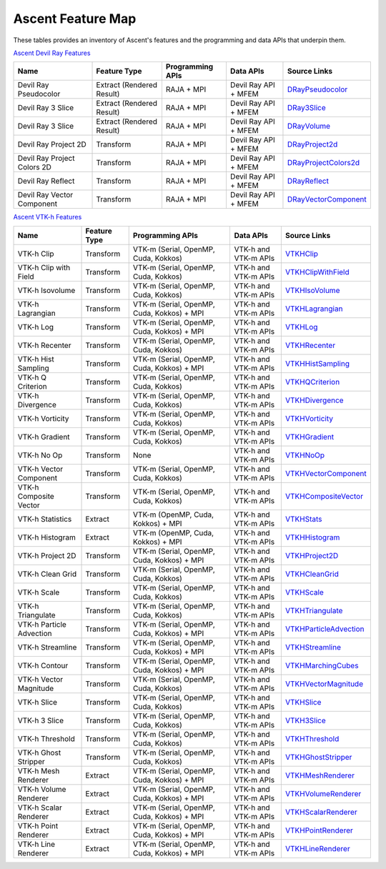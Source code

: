 .. ############################################################################
.. # Copyright (c) Lawrence Livermore National Security, LLC and other Ascent
.. # Project developers. See top-level LICENSE AND COPYRIGHT files for dates and
.. # other details. No copyright assignment is required to contribute to Ascent.
.. ############################################################################

.. _feature_map:

Ascent Feature Map
====================

These tables provides an inventory of Ascent's features and the programming and data APIs that underpin them.

`Ascent Devil Ray Features <https://github.com/Alpine-DAV/ascent/blob/develop/src/libs/ascent/runtimes/flow_filters/ascent_runtime_filters.cpp#L149>`_

.. list-table::
   :header-rows: 1

   * - Name
     - Feature Type
     - Programming APIs
     - Data APIs
     - Source Links

   * - Devil Ray Pseudocolor
     - Extract (Rendered Result)
     - RAJA + MPI
     - Devil Ray API + MFEM
     - `DRayPseudocolor <https://github.com/Alpine-DAV/ascent/blob/develop/src/libs/ascent/runtimes/flow_filters/ascent_runtime_dray_filters.hpp#L46>`_

   * - Devil Ray 3 Slice
     - Extract (Rendered Result)
     - RAJA + MPI
     - Devil Ray API + MFEM
     - `DRay3Slice <https://github.com/Alpine-DAV/ascent/blob/develop/src/libs/ascent/runtimes/flow_filters/ascent_runtime_dray_filters.hpp#L59>`_

   * - Devil Ray 3 Slice
     - Extract (Rendered Result)
     - RAJA + MPI
     - Devil Ray API + MFEM
     - `DRayVolume <https://github.com/Alpine-DAV/ascent/blob/develop/src/libs/ascent/runtimes/flow_filters/ascent_runtime_dray_filters.hpp#72>`_

   * - Devil Ray Project 2D
     - Transform
     - RAJA + MPI
     - Devil Ray API + MFEM
     - `DRayProject2d <https://github.com/Alpine-DAV/ascent/blob/develop/src/libs/ascent/runtimes/flow_filters/ascent_runtime_dray_filters.hpp#85>`_

   * - Devil Ray Project Colors 2D
     - Transform
     - RAJA + MPI
     - Devil Ray API + MFEM
     - `DRayProjectColors2d <https://github.com/Alpine-DAV/ascent/blob/develop/src/libs/ascent/runtimes/flow_filters/ascent_runtime_dray_filters.hpp#97>`_

   * - Devil Ray Reflect
     - Transform
     - RAJA + MPI
     - Devil Ray API + MFEM
     - `DRayReflect <https://github.com/Alpine-DAV/ascent/blob/develop/src/libs/ascent/runtimes/flow_filters/ascent_runtime_dray_filters.hpp#109>`_

   * - Devil Ray Vector Component
     - Transform
     - RAJA + MPI
     - Devil Ray API + MFEM
     - `DRayVectorComponent <https://github.com/Alpine-DAV/ascent/blob/develop/src/libs/ascent/runtimes/flow_filters/ascent_runtime_dray_filters.hpp#122>`_



`Ascent VTK-h Features <https://github.com/Alpine-DAV/ascent/blob/develop/src/libs/ascent/runtimes/flow_filters/ascent_runtime_filters.cpp#L105>`_

.. list-table::
   :header-rows: 1

   * - Name
     - Feature Type
     - Programming APIs
     - Data APIs
     - Source Links

   * - VTK-h Clip
     - Transform
     - VTK-m (Serial, OpenMP, Cuda, Kokkos)
     - VTK-h and VTK-m APIs
     - `VTKHClip <https://github.com/Alpine-DAV/ascent/blob/develop/src/libs/ascent/runtimes/flow_filters/scent_runtime_vtkh_filters.hpp#L125>`_

   * - VTK-h Clip with Field
     - Transform
     - VTK-m (Serial, OpenMP, Cuda, Kokkos)
     - VTK-h and VTK-m APIs
     - `VTKHClipWithField <https://github.com/Alpine-DAV/ascent/blob/develop/src/libs/ascent/runtimes/flow_filters/ascent_runtime_vtkh_filters.hpp#L138>`_

   * - VTK-h Isovolume
     - Transform
     - VTK-m (Serial, OpenMP, Cuda, Kokkos)
     - VTK-h and VTK-m APIs
     - `VTKHIsoVolume <https://github.com/Alpine-DAV/ascent/blob/develop/src/libs/ascent/runtimes/flow_filters/ascent_runtime_vtkh_filters.hpp#L151>`_

   * - VTK-h Lagrangian
     - Transform
     - VTK-m (Serial, OpenMP, Cuda, Kokkos) + MPI
     - VTK-h and VTK-m APIs
     - `VTKHLagrangian <https://github.com/Alpine-DAV/ascent/blob/develop/src/libs/ascent/runtimes/flow_filters/ascent_runtime_vtkh_filters.hpp#L164>`_

   * - VTK-h Log
     - Transform
     - VTK-m (Serial, OpenMP, Cuda, Kokkos) + MPI
     - VTK-h and VTK-m APIs
     - `VTKHLog <https://github.com/Alpine-DAV/ascent/blob/develop/src/libs/ascent/runtimes/flow_filters/ascent_runtime_vtkh_filters.hpp#L177>`_

   * - VTK-h Recenter
     - Transform
     - VTK-m (Serial, OpenMP, Cuda, Kokkos)
     - VTK-h and VTK-m APIs
     - `VTKHRecenter <https://github.com/Alpine-DAV/ascent/blob/develop/src/libs/ascent/runtimes/flow_filters/ascent_runtime_vtkh_filters.hpp#L190>`_

   * - VTK-h Hist Sampling 
     - Transform
     - VTK-m (Serial, OpenMP, Cuda, Kokkos) + MPI
     - VTK-h and VTK-m APIs
     - `VTKHHistSampling <https://github.com/Alpine-DAV/ascent/blob/develop/src/libs/ascent/runtimes/flow_filters/ascent_runtime_vtkh_filters.hpp#L203>`_

   * - VTK-h Q Criterion 
     - Transform
     - VTK-m (Serial, OpenMP, Cuda, Kokkos)
     - VTK-h and VTK-m APIs
     - `VTKHQCriterion <https://github.com/Alpine-DAV/ascent/blob/develop/src/libs/ascent/runtimes/flow_filters/ascent_runtime_vtkh_filters.hpp#L216>`_

   * - VTK-h Divergence 
     - Transform
     - VTK-m (Serial, OpenMP, Cuda, Kokkos) 
     - VTK-h and VTK-m APIs
     - `VTKHDivergence <https://github.com/Alpine-DAV/ascent/blob/develop/src/libs/ascent/runtimes/flow_filters/ascent_runtime_vtkh_filters.hpp#L229>`_

   * - VTK-h Vorticity 
     - Transform
     - VTK-m (Serial, OpenMP, Cuda, Kokkos)
     - VTK-h and VTK-m APIs
     - `VTKHVorticity <https://github.com/Alpine-DAV/ascent/blob/develop/src/libs/ascent/runtimes/flow_filters/ascent_runtime_vtkh_filters.hpp#L242>`_

   * - VTK-h Gradient 
     - Transform
     - VTK-m (Serial, OpenMP, Cuda, Kokkos)
     - VTK-h and VTK-m APIs
     - `VTKHGradient <https://github.com/Alpine-DAV/ascent/blob/develop/src/libs/ascent/runtimes/flow_filters/ascent_runtime_vtkh_filters.hpp#L255>`_

   * - VTK-h No Op 
     - Transform
     - None 
     - VTK-h and VTK-m APIs
     - `VTKHNoOp <https://github.com/Alpine-DAV/ascent/blob/develop/src/libs/ascent/runtimes/flow_filters/ascent_runtime_vtkh_filters.hpp#L268>`_

   * - VTK-h Vector Component 
     - Transform
     - VTK-m (Serial, OpenMP, Cuda, Kokkos)
     - VTK-h and VTK-m APIs
     - `VTKHVectorComponent <hhttps://github.com/Alpine-DAV/ascent/blob/develop/src/libs/ascent/runtimes/flow_filters/ascent_runtime_vtkh_filters.hpp#L281>`_

   * - VTK-h Composite Vector 
     - Transform
     - VTK-m (Serial, OpenMP, Cuda, Kokkos)
     - VTK-h and VTK-m APIs
     - `VTKHCompositeVector <https://github.com/Alpine-DAV/ascent/blob/develop/src/libs/ascent/runtimes/flow_filters/ascent_runtime_vtkh_filters.hpp#L294>`_

   * - VTK-h Statistics 
     - Extract
     - VTK-m (OpenMP, Cuda, Kokkos) + MPI
     - VTK-h and VTK-m APIs
     - `VTKHStats <https://github.com/Alpine-DAV/ascent/blob/develop/src/libs/ascent/runtimes/flow_filters/ascent_runtime_vtkh_filters.hpp#L307>`_

   * - VTK-h Histogram 
     - Extract
     - VTK-m (OpenMP, Cuda, Kokkos) + MPI
     - VTK-h and VTK-m APIs
     - `VTKHHistogram <https://github.com/Alpine-DAV/ascent/blob/develop/src/libs/ascent/runtimes/flow_filters/ascent_runtime_vtkh_filters.hpp#L320>`_

   * - VTK-h Project 2D 
     - Transform
     - VTK-m (Serial, OpenMP, Cuda, Kokkos) + MPI
     - VTK-h and VTK-m APIs
     - `VTKHProject2D <https://github.com/Alpine-DAV/ascent/blob/develop/src/libs/ascent/runtimes/flow_filters/ascent_runtime_vtkh_filters.hpp#L334>`_

   * - VTK-h Clean Grid 
     - Transform
     - VTK-m (Serial, OpenMP, Cuda, Kokkos)
     - VTK-h and VTK-m APIs
     - `VTKHCleanGrid <https://github.com/Alpine-DAV/ascent/blob/develop/src/libs/ascent/runtimes/flow_filters/ascent_runtime_vtkh_filters.hpp#L348>`_

   * - VTK-h Scale 
     - Transform
     - VTK-m (Serial, OpenMP, Cuda, Kokkos)
     - VTK-h and VTK-m APIs
     - `VTKHScale <https://github.com/Alpine-DAV/ascent/blob/develop/src/libs/ascent/runtimes/flow_filters/ascent_runtime_vtkh_filters.hpp#L361>`_

   * - VTK-h Triangulate 
     - Transform
     - VTK-m (Serial, OpenMP, Cuda, Kokkos)
     - VTK-h and VTK-m APIs
     - `VTKHTriangulate <https://github.com/Alpine-DAV/ascent/blob/develop/src/libs/ascent/runtimes/flow_filters/ascent_runtime_vtkh_filters.hpp#L374>`_

   * - VTK-h Particle Advection 
     - Transform
     - VTK-m (Serial, OpenMP, Cuda, Kokkos) + MPI
     - VTK-h and VTK-m APIs
     - `VTKHParticleAdvection <https://github.com/Alpine-DAV/ascent/blob/develop/src/libs/ascent/runtimes/flow_filters/ascent_runtime_vtkh_filters.hpp#L387>`_

   * - VTK-h Streamline 
     - Transform
     - VTK-m (Serial, OpenMP, Cuda, Kokkos) + MPI
     - VTK-h and VTK-m APIs
     - `VTKHStreamline <https://github.com/Alpine-DAV/ascent/blob/develop/src/libs/ascent/runtimes/flow_filters/ascent_runtime_vtkh_filters.hpp#L403>`_

   * - VTK-h Contour 
     - Transform
     - VTK-m (Serial, OpenMP, Cuda, Kokkos) + MPI
     - VTK-h and VTK-m APIs
     - `VTKHMarchingCubes <https://github.com/Alpine-DAV/ascent/blob/develop/src/libs/ascent/runtimes/flow_filters/ascent_runtime_vtkh_filters.hpp#L47>`_

   * - VTK-h Vector Magnitude 
     - Transform
     - VTK-m (Serial, OpenMP, Cuda, Kokkos)
     - VTK-h and VTK-m APIs
     - `VTKHVectorMagnitude <https://github.com/Alpine-DAV/ascent/blob/develop/src/libs/ascent/runtimes/flow_filters/ascent_runtime_vtkh_filters.hpp#L60>`_

   * - VTK-h Slice 
     - Transform
     - VTK-m (Serial, OpenMP, Cuda, Kokkos)
     - VTK-h and VTK-m APIs
     - `VTKHSlice <https://github.com/Alpine-DAV/ascent/blob/develop/src/libs/ascent/runtimes/flow_filters/ascent_runtime_vtkh_filters.hpp#L73>`_

   * - VTK-h 3 Slice 
     - Transform
     - VTK-m (Serial, OpenMP, Cuda, Kokkos)
     - VTK-h and VTK-m APIs
     - `VTKH3Slice <https://github.com/Alpine-DAV/ascent/blob/develop/src/libs/ascent/runtimes/flow_filters/ascent_runtime_vtkh_filters.hpp#L86>`_

   * - VTK-h Threshold 
     - Transform
     - VTK-m (Serial, OpenMP, Cuda, Kokkos)
     - VTK-h and VTK-m APIs
     - `VTKHThreshold <https://github.com/Alpine-DAV/ascent/blob/develop/src/libs/ascent/runtimes/flow_filters/ascent_runtime_vtkh_filters.hpp#L99>`_

   * - VTK-h Ghost Stripper 
     - Transform
     - VTK-m (Serial, OpenMP, Cuda, Kokkos)
     - VTK-h and VTK-m APIs
     - `VTKHGhostStripper <https://github.com/Alpine-DAV/ascent/blob/develop/src/libs/ascent/runtimes/flow_filters/ascent_runtime_vtkh_filters.hpp#L112>`_

   * - VTK-h Mesh Renderer 
     - Extract
     - VTK-m (Serial, OpenMP, Cuda, Kokkos) + MPI
     - VTK-h and VTK-m APIs
     - `VTKHMeshRenderer <https://github.com/Alpine-DAV/ascent/blob/develop/src/libs/vtkh/rendering/MeshRenderer.hpp#L9>`_

   * - VTK-h Volume Renderer 
     - Extract
     - VTK-m (Serial, OpenMP, Cuda, Kokkos) + MPI
     - VTK-h and VTK-m APIs
     - `VTKHVolumeRenderer <https://github.com/Alpine-DAV/ascent/blob/develop/src/libs/vtkh/rendering/VolumeRenderer.hpp#L15>`_

   * - VTK-h Scalar Renderer 
     - Extract
     - VTK-m (Serial, OpenMP, Cuda, Kokkos) + MPI
     - VTK-h and VTK-m APIs
     - `VTKHScalarRenderer <https://github.com/Alpine-DAV/ascent/blob/develop/src/libs/vtkh/rendering/ScalarRenderer.hpp#L16>`_

   * - VTK-h Point Renderer 
     - Extract
     - VTK-m (Serial, OpenMP, Cuda, Kokkos) + MPI
     - VTK-h and VTK-m APIs
     - `VTKHPointRenderer <https://github.com/Alpine-DAV/ascent/blob/develop/src/libs/vtkh/rendering/PointRenderer.hpp#L9>`_

   * - VTK-h Line Renderer 
     - Extract
     - VTK-m (Serial, OpenMP, Cuda, Kokkos) + MPI
     - VTK-h and VTK-m APIs
     - `VTKHLineRenderer <https://github.com/Alpine-DAV/ascent/blob/develop/src/libs/vtkh/rendering/LineRenderer.hpp#L9>`_


